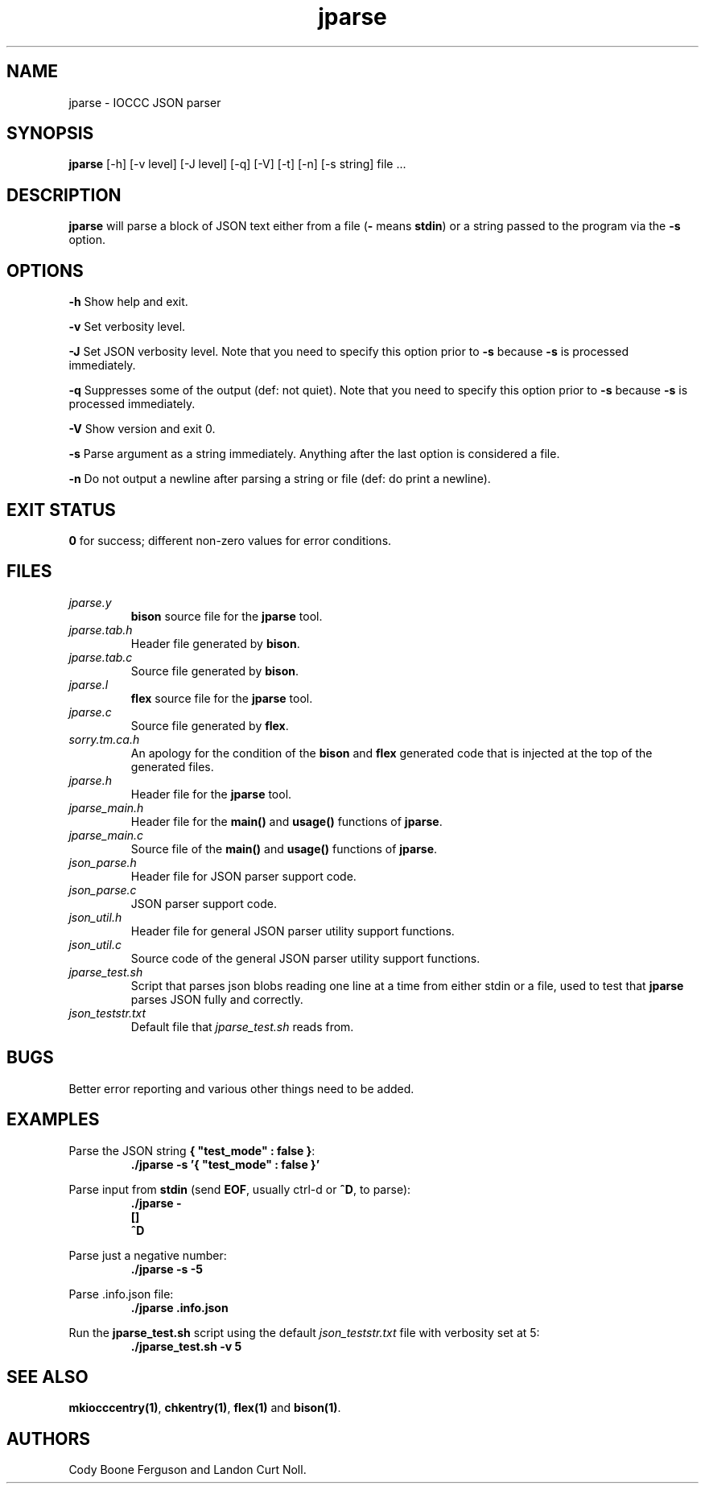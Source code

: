 .TH jparse 1 "8 July 2022" "jparse" "IOCCC tools"
.SH NAME
jparse \- IOCCC JSON parser
.SH SYNOPSIS
\fBjparse\fP [\-h] [\-v level] [\-J level] [\-q] [\-V] [\-t] [\-n] [\-s string] file ...
.SH DESCRIPTION
\fBjparse\fP will parse a block of JSON text either from a file (\fB\-\fP means \fBstdin\fP) or a string passed to the program via the \fB\-s\fP option.
.PP
.SH OPTIONS
.PP
\fB\-h\fP
Show help and exit.
.PP
\fB\-v\fP
Set verbosity level.
.PP
\fB\-J\fP
Set JSON verbosity level.
Note that you need to specify this option prior to \fB\-s\fP because \fB\-s\fP is processed immediately.
.PP
\fB\-q\fP
Suppresses some of the output (def: not quiet).
Note that you need to specify this option prior to \fB\-s\fP because \fB\-s\fP is processed immediately.
.PP
\fB\-V\fP
Show version and exit 0.
.PP
\fB\-s\fP
Parse argument as a string immediately.
Anything after the last option is considered a file.
.PP
\fB\-n\fP
Do not output a newline after parsing a string or file (def: do print a newline).
.SH EXIT STATUS
.PP
\fB0\fP for success; different non-zero values for error conditions.
.SH FILES
\fIjparse.y\fP
.RS
\fBbison\fP source file for the \fBjparse\fP tool.
.RE
\fIjparse.tab.h\fP
.RS
Header file generated by \fBbison\fP.
.RE
\fIjparse.tab.c\fP
.RS
Source file generated by \fBbison\fP.
.RE
\fIjparse.l\fP
.RS
\fBflex\fP source file for the \fBjparse\fP tool.
.RE
\fIjparse.c\fP
.RS
Source file generated by \fBflex\fP.
.RE
\fIsorry.tm.ca.h\fP
.RS
An apology for the condition of the \fBbison\fP and \fBflex\fP generated code that is injected at the top of the generated files.
.RE
\fIjparse.h\fP
.RS
Header file for the \fBjparse\fP tool.
.RE
\fIjparse_main.h\fP
.RS
Header file for the \fBmain()\fP and \fBusage()\fP functions of \fBjparse\fP.
.RE
\fIjparse_main.c\fP
.RS
Source file of the \fBmain()\fP and \fBusage()\fP functions of \fBjparse\fP.
.RE
\fIjson_parse.h\fP
.RS
Header file for JSON parser support code.
.RE
\fIjson_parse.c\fP
.RS
JSON parser support code.
.RE
\fIjson_util.h\fP
.RS
Header file for general JSON parser utility support functions.
.RE
\fIjson_util.c\fP
.RS
Source code of the general JSON parser utility support functions.
.RE
\fIjparse_test.sh\fP
.RS
Script that parses json blobs reading one line at a time from either stdin or a file, used to test that \fBjparse\fP parses JSON fully and correctly.
.RE
\fIjson_teststr.txt\fP
.RS
Default file that \fIjparse_test.sh\fP reads from.
.RE
.SH BUGS
.PP
Better error reporting and various other things need to be added.
.SH EXAMPLES
.PP
.nf
Parse the JSON string \fB{ "test_mode" : false }\fP:
.RS
\fB
 ./jparse -s '{ "test_mode" : false }'\fP
.fi
.RE
.PP
.nf
Parse input from \fBstdin\fP (send \fBEOF\fP, usually ctrl-d or \fB^D\fP, to parse):
.RS
\fB
 ./jparse -
 []
 ^D\fP
.fi
.RE
.PP
.nf
Parse just a negative number:
.RS
\fB
 ./jparse -s -5\fP
.fi
.RE
.PP
.nf
Parse .info.json file:
.RS
\fB
 ./jparse .info.json\fP
.fi
.RE
.PP
.nf
Run the \fBjparse_test.sh\fP script using the default \fIjson_teststr.txt\fP file with verbosity set at 5:
.RS
\fB
 ./jparse_test.sh -v 5\fP
.fi
.RE
.SH SEE ALSO
.PP
\fBmkiocccentry(1)\fP, \fBchkentry(1)\fP, \fBflex(1)\fP and \fBbison(1)\fP.
.SH AUTHORS
Cody Boone Ferguson and Landon Curt Noll.
